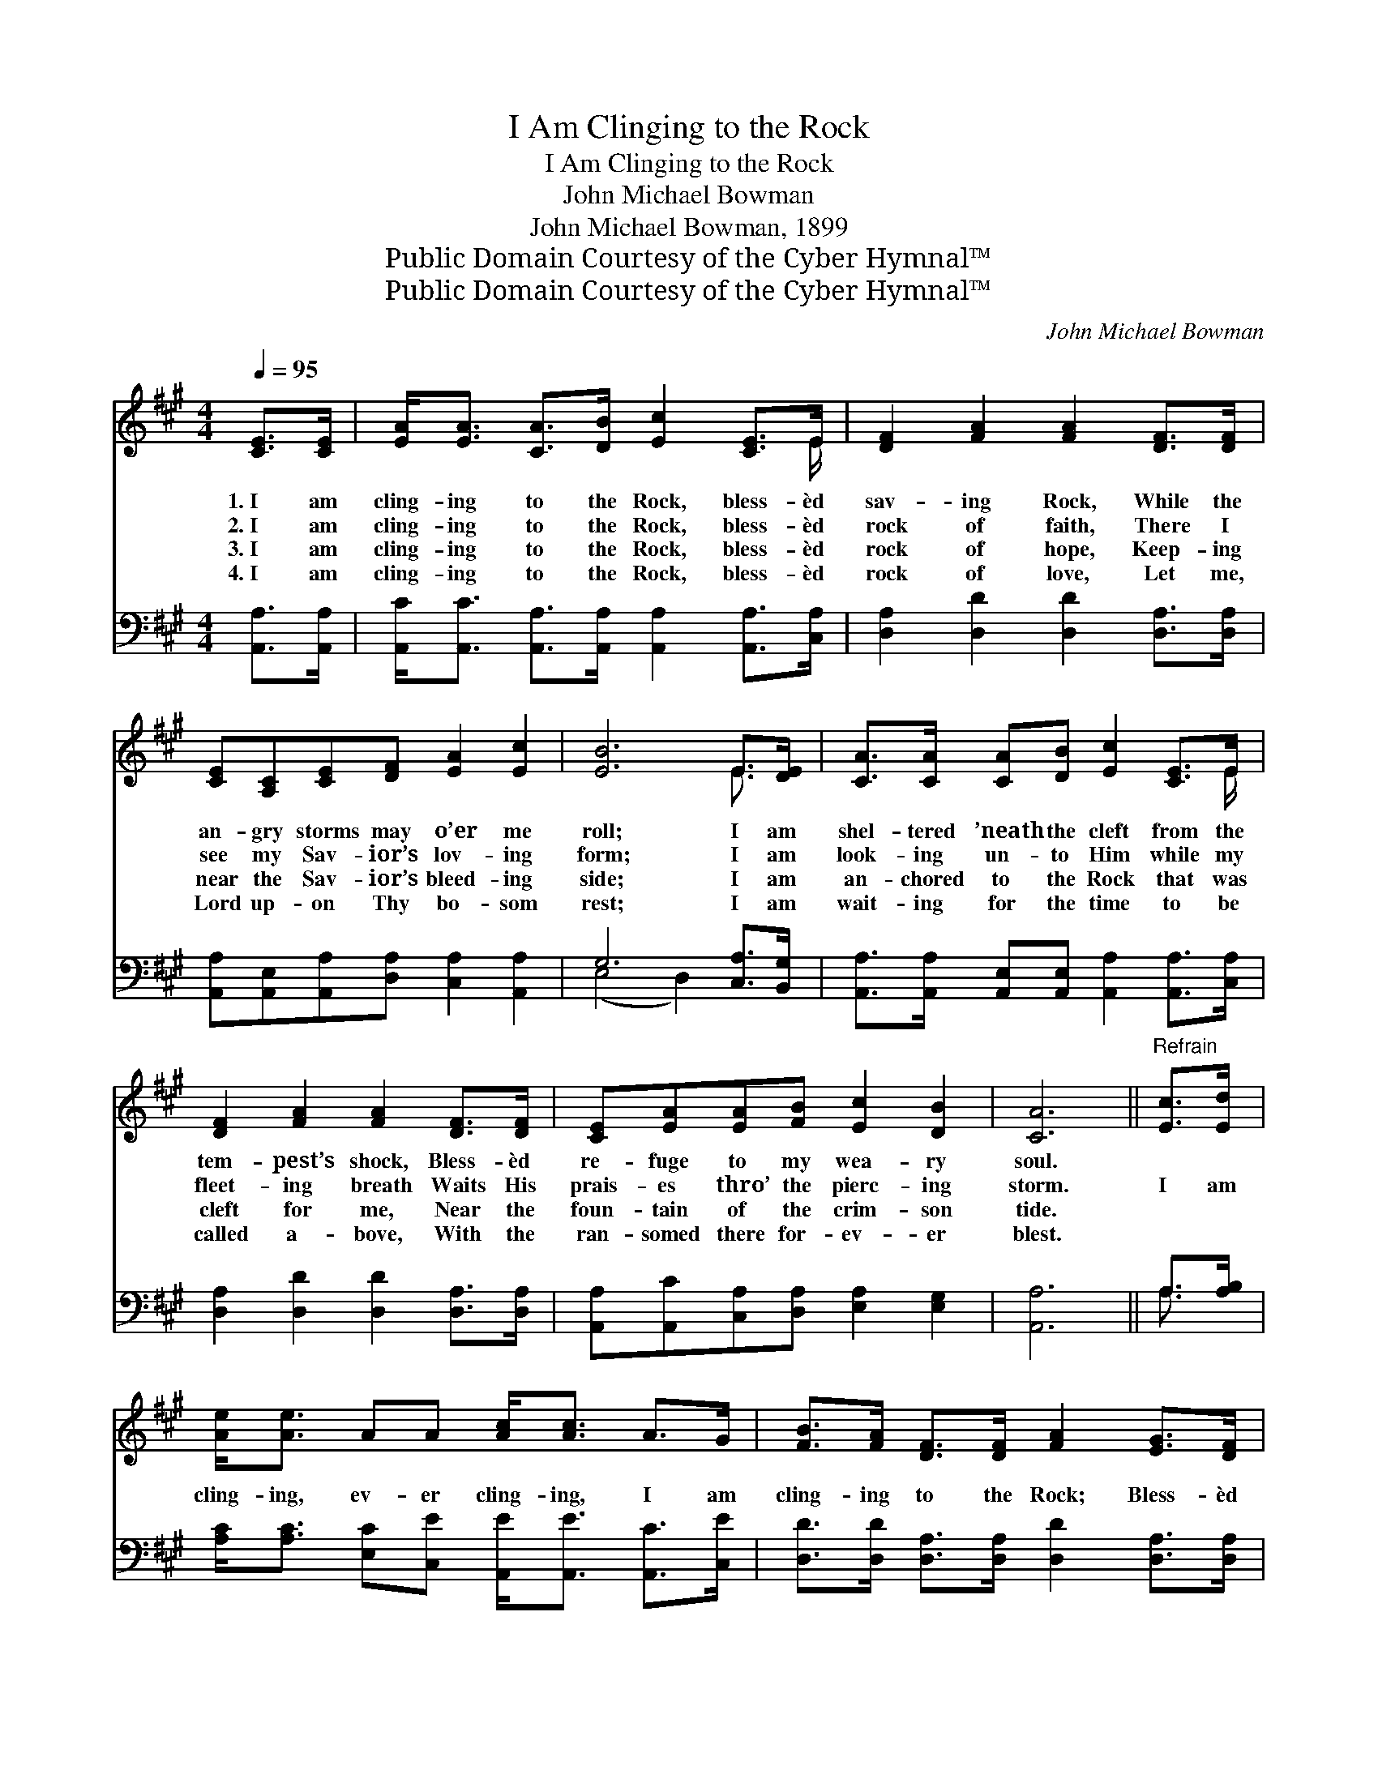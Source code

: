 X:1
T:I Am Clinging to the Rock
T:I Am Clinging to the Rock
T:John Michael Bowman
T:John Michael Bowman, 1899
T:Public Domain Courtesy of the Cyber Hymnal™
T:Public Domain Courtesy of the Cyber Hymnal™
C:John Michael Bowman
Z:Public Domain
Z:Courtesy of the Cyber Hymnal™
%%score ( 1 2 ) ( 3 4 )
L:1/8
Q:1/4=95
M:4/4
K:A
V:1 treble 
V:2 treble 
V:3 bass 
V:4 bass 
V:1
 [CE]>[CE] | [EA]<[EA] [CA]>[DB] [Ec]2 [CE]>E | [DF]2 [FA]2 [FA]2 [DF]>[DF] | %3
w: 1.~I am|cling- ing to the Rock, bless- èd|sav- ing Rock, While the|
w: 2.~I am|cling- ing to the Rock, bless- èd|rock of faith, There I|
w: 3.~I am|cling- ing to the Rock, bless- èd|rock of hope, Keep- ing|
w: 4.~I am|cling- ing to the Rock, bless- èd|rock of love, Let me,|
 [CE][A,C][CE][DF] [EA]2 [Ec]2 | [EB]6 E>[DE] | [CA]>[CA] [CA][DB] [Ec]2 [CE]>E | %6
w: an- gry storms may o’er me|roll; I am|shel- tered ’neath the cleft from the|
w: see my Sav- ior’s lov- ing|form; I am|look- ing un- to Him while my|
w: near the Sav- ior’s bleed- ing|side; I am|an- chored to the Rock that was|
w: Lord up- on Thy bo- som|rest; I am|wait- ing for the time to be|
 [DF]2 [FA]2 [FA]2 [DF]>[DF] | [CE][EA][EA][FB] [Ec]2 [DB]2 | [CA]6 ||"^Refrain" [Ec]>[Ed] | %10
w: tem- pest’s shock, Bless- èd|re- fuge to my wea- ry|soul.||
w: fleet- ing breath Waits His|prais- es thro’ the pierc- ing|storm.|I am|
w: cleft for me, Near the|foun- tain of the crim- son|tide.||
w: called a- bove, With the|ran- somed there for- ev- er|blest.||
 [Ae]<[Ae] AA [Ac]<[Ac] A>G | [FB]>[FA] [DF]>[DF] [FA]2 [EG]>[DF] | %12
w: ||
w: cling- ing, ev- er cling- ing, I am|cling- ing to the Rock; Bless- èd|
w: ||
w: ||
 [CE]>[A,C] [CE][DF] [EA]2 [Ec]2 | [EB]6 [Ec]>[Ed] | [Ae]<[Ae] AA [Ac]<[Ac] A>G | %15
w: |||
w: re- fuge, thou art dear to|me; I am|cling- ing, ev- er cling- ing, I am|
w: |||
w: |||
 [FB]>[FA] [DF]>[DF] !fermata![FA]2 [DF]>[DF] | [CE]>[CE] [EA][FB] [Ec]2 [DB]2 | [CA]6 |] %18
w: |||
w: cling- ing to the Rock, Bless- èd|Sav- ior, I will cling to|Thee.|
w: |||
w: |||
V:2
 x2 | x15/2 E/ | x8 | x8 | x6 E3/2 x/ | x15/2 E/ | x8 | x8 | x6 || x2 | x8 | x8 | x8 | x8 | x8 | %15
 x8 | x8 | x6 |] %18
V:3
 [A,,A,]>[A,,A,] | [A,,C]<[A,,C] [A,,A,]>[A,,A,] [A,,A,]2 [A,,A,]>[C,A,] | %2
 [D,A,]2 [D,D]2 [D,D]2 [D,A,]>[D,A,] | [A,,A,][A,,E,][A,,A,][D,A,] [C,A,]2 [A,,A,]2 | %4
 G,6 [C,A,]>[B,,G,] | [A,,A,]>[A,,A,] [A,,E,][A,,E,] [A,,A,]2 [A,,A,]>[C,A,] | %6
 [D,A,]2 [D,D]2 [D,D]2 [D,A,]>[D,A,] | [A,,A,][A,,C][C,A,][D,A,] [E,A,]2 [E,G,]2 | [A,,A,]6 || %9
 A,>[A,B,] | [A,C]<[A,C] [E,C][C,E] [A,,E]<[A,,E] [A,,C]>[C,E] | %11
 [D,D]>[D,D] [D,A,]>[D,A,] [D,D]2 [D,A,]>[D,A,] | [A,,A,]>[A,,E,] [A,,A,][D,A,] [C,A,]2 [A,,A,]2 | %13
 [E,G,]6 A,>[A,B,] | [A,C]<[A,C] [E,C][C,C] [A,,E]<[A,,E] [A,,C]>[C,E] | %15
 [D,D]>[D,D] [D,A,]>[D,A,] !fermata![D,D]2 [D,A,]>[D,A,] | %16
 [A,,A,]>[A,,A,] [C,A,][D,A,] [E,A,]2 [E,G,]2 | [A,,A,]6 |] %18
V:4
 x2 | x8 | x8 | x8 | (E,4 D,2) x2 | x8 | x8 | x8 | x6 || A,3/2 x/ | x8 | x8 | x8 | x6 A,3/2 x/ | %14
 x8 | x8 | x8 | x6 |] %18

